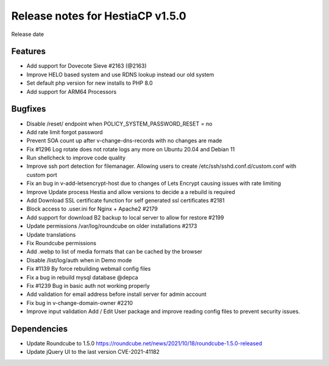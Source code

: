 ***********************************
Release notes for HestiaCP v1.5.0
***********************************

Release date 

#########
Features
#########

- Add support for Dovecote Sieve #2163 (@2163)
- Improve HELO based system and use RDNS lookup instead our old system
- Set default php version for new installs to PHP 8.0 
- Add support for ARM64 Processors

#########
Bugfixes
#########

- Disable /reset/ endpoint when POLICY_SYSTEM_PASSWORD_RESET = no
- Add rate limit forgot password
- Prevent SOA count up after v-change-dns-records with no changes are made
- Fix #1296 Log rotate does not rotate logs any more on Ubuntu 20.04 and Debian 11
- Run shellcheck to improve code quality 
- Improve ssh port detection for filemanager. Allowing users to create /etc/ssh/sshd.conf.d/custom.conf with custom port
- Fix an bug in v-add-letsencrypt-host due to changes of Lets Encrypt causing issues with rate limiting
- Improve Update process Hestia and allow versions to decide a a rebuild is required
- Add Download SSL certificate function for self generated ssl certificates #2181
- Block access to .user.ini for Nginx + Apache2 #2179
- Add support for download B2 backup to local server to allow for restore #2199
- Update permissions /var/log/roundcube on older installations #2173
- Update translations
- Fix Roundcube permissions
- Add .webp to list of media formats that can be cached by the browser 
- Disable  /list/log/auth when in Demo mode
- Fix #1139 By force rebuilding webmail config files
- Fix a bug in rebuild mysql database @depca
- Fix #1239 Bug in basic auth not working properly
- Add validation for email address before install server for admin account
- Fix bug in v-change-domain-owner #2210
- Improve input validation Add / Edit User package and improve reading config files to prevent security issues.

############
Dependencies
############

- Update Roundcube to 1.5.0 https://roundcube.net/news/2021/10/18/roundcube-1.5.0-released
- Update jQuery UI to the last version CVE-2021-41182
